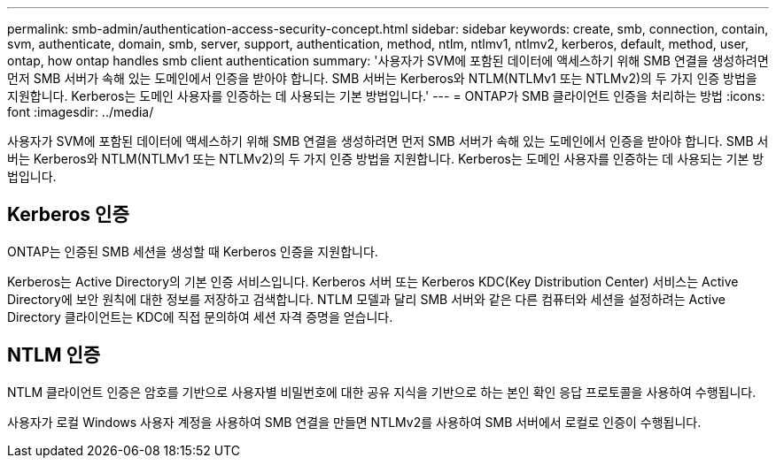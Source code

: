 ---
permalink: smb-admin/authentication-access-security-concept.html 
sidebar: sidebar 
keywords: create, smb, connection, contain, svm, authenticate, domain, smb, server, support, authentication, method, ntlm, ntlmv1, ntlmv2, kerberos, default, method, user, ontap, how ontap handles smb client authentication 
summary: '사용자가 SVM에 포함된 데이터에 액세스하기 위해 SMB 연결을 생성하려면 먼저 SMB 서버가 속해 있는 도메인에서 인증을 받아야 합니다. SMB 서버는 Kerberos와 NTLM(NTLMv1 또는 NTLMv2)의 두 가지 인증 방법을 지원합니다. Kerberos는 도메인 사용자를 인증하는 데 사용되는 기본 방법입니다.' 
---
= ONTAP가 SMB 클라이언트 인증을 처리하는 방법
:icons: font
:imagesdir: ../media/


[role="lead"]
사용자가 SVM에 포함된 데이터에 액세스하기 위해 SMB 연결을 생성하려면 먼저 SMB 서버가 속해 있는 도메인에서 인증을 받아야 합니다. SMB 서버는 Kerberos와 NTLM(NTLMv1 또는 NTLMv2)의 두 가지 인증 방법을 지원합니다. Kerberos는 도메인 사용자를 인증하는 데 사용되는 기본 방법입니다.



== Kerberos 인증

ONTAP는 인증된 SMB 세션을 생성할 때 Kerberos 인증을 지원합니다.

Kerberos는 Active Directory의 기본 인증 서비스입니다. Kerberos 서버 또는 Kerberos KDC(Key Distribution Center) 서비스는 Active Directory에 보안 원칙에 대한 정보를 저장하고 검색합니다. NTLM 모델과 달리 SMB 서버와 같은 다른 컴퓨터와 세션을 설정하려는 Active Directory 클라이언트는 KDC에 직접 문의하여 세션 자격 증명을 얻습니다.



== NTLM 인증

NTLM 클라이언트 인증은 암호를 기반으로 사용자별 비밀번호에 대한 공유 지식을 기반으로 하는 본인 확인 응답 프로토콜을 사용하여 수행됩니다.

사용자가 로컬 Windows 사용자 계정을 사용하여 SMB 연결을 만들면 NTLMv2를 사용하여 SMB 서버에서 로컬로 인증이 수행됩니다.
